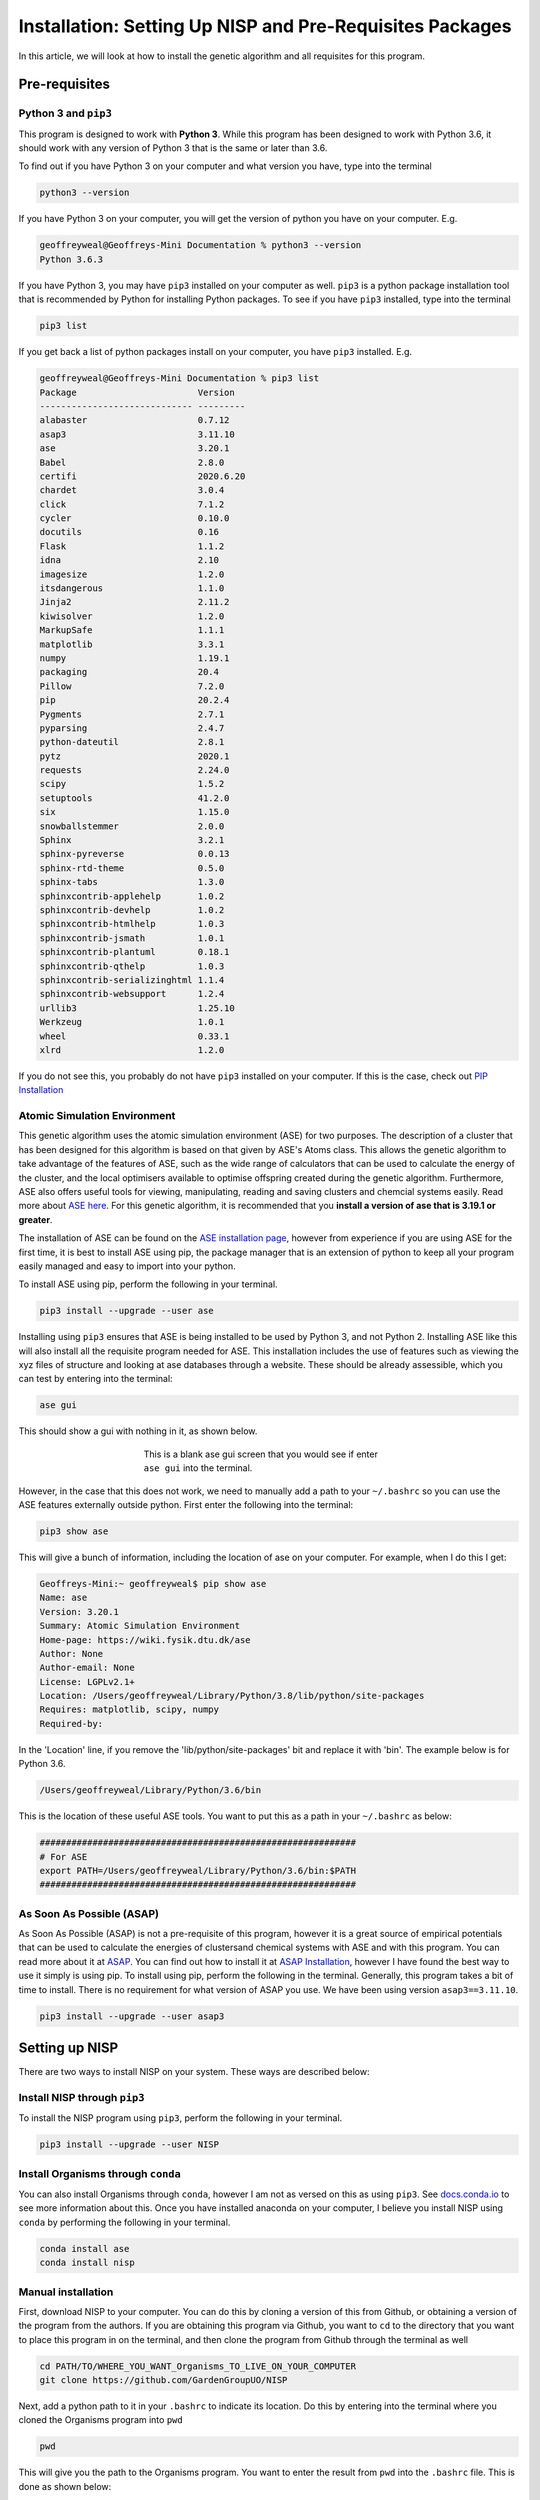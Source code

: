 
.. _Installation:

Installation: Setting Up NISP and Pre-Requisites Packages
#########################################################

In this article, we will look at how to install the genetic algorithm and all requisites for this program.

Pre-requisites
==============

Python 3 and ``pip3``
---------------------

This program is designed to work with **Python 3**. While this program has been designed to work with Python 3.6, it should work with any version of Python 3 that is the same or later than 3.6.

To find out if you have Python 3 on your computer and what version you have, type into the terminal

.. code-block:: bash

	python3 --version

If you have Python 3 on your computer, you will get the version of python you have on your computer. E.g.

.. code-block:: bash

	geoffreyweal@Geoffreys-Mini Documentation % python3 --version
	Python 3.6.3

If you have Python 3, you may have ``pip3`` installed on your computer as well. ``pip3`` is a python package installation tool that is recommended by Python for installing Python packages. To see if you have ``pip3`` installed, type into the terminal

.. code-block:: bash

	pip3 list

If you get back a list of python packages install on your computer, you have ``pip3`` installed. E.g.

.. code-block:: bash

	geoffreyweal@Geoffreys-Mini Documentation % pip3 list
	Package                       Version
	----------------------------- ---------
	alabaster                     0.7.12
	asap3                         3.11.10
	ase                           3.20.1
	Babel                         2.8.0
	certifi                       2020.6.20
	chardet                       3.0.4
	click                         7.1.2
	cycler                        0.10.0
	docutils                      0.16
	Flask                         1.1.2
	idna                          2.10
	imagesize                     1.2.0
	itsdangerous                  1.1.0
	Jinja2                        2.11.2
	kiwisolver                    1.2.0
	MarkupSafe                    1.1.1
	matplotlib                    3.3.1
	numpy                         1.19.1
	packaging                     20.4
	Pillow                        7.2.0
	pip                           20.2.4
	Pygments                      2.7.1
	pyparsing                     2.4.7
	python-dateutil               2.8.1
	pytz                          2020.1
	requests                      2.24.0
	scipy                         1.5.2
	setuptools                    41.2.0
	six                           1.15.0
	snowballstemmer               2.0.0
	Sphinx                        3.2.1
	sphinx-pyreverse              0.0.13
	sphinx-rtd-theme              0.5.0
	sphinx-tabs                   1.3.0
	sphinxcontrib-applehelp       1.0.2
	sphinxcontrib-devhelp         1.0.2
	sphinxcontrib-htmlhelp        1.0.3
	sphinxcontrib-jsmath          1.0.1
	sphinxcontrib-plantuml        0.18.1
	sphinxcontrib-qthelp          1.0.3
	sphinxcontrib-serializinghtml 1.1.4
	sphinxcontrib-websupport      1.2.4
	urllib3                       1.25.10
	Werkzeug                      1.0.1
	wheel                         0.33.1
	xlrd                          1.2.0

If you do not see this, you probably do not have ``pip3`` installed on your computer. If this is the case, check out `PIP Installation <https://pip.pypa.io/en/stable/installing/>`_

Atomic Simulation Environment
-----------------------------

This genetic algorithm uses the atomic simulation environment (ASE) for two purposes. The description of a cluster that has been designed for this algorithm is based on that given by ASE's Atoms class. This allows the genetic algorithm to take advantage of the features of ASE, such as the wide range of calculators that can be used to calculate the energy of the cluster, and the local optimisers available to optimise offspring created during the genetic algorithm. Furthermore, ASE also offers useful tools for viewing, manipulating, reading and saving clusters and chemcial systems easily. Read more about `ASE here <https://wiki.fysik.dtu.dk/ase/>`_. For this genetic algorithm, it is recommended that you **install a version of ase that is 3.19.1 or greater**.

The installation of ASE can be found on the `ASE installation page <https://wiki.fysik.dtu.dk/ase/install.html>`_, however from experience if you are using ASE for the first time, it is best to install ASE using pip, the package manager that is an extension of python to keep all your program easily managed and easy to import into your python. 

To install ASE using pip, perform the following in your terminal.

.. code-block:: bash

	pip3 install --upgrade --user ase

Installing using ``pip3`` ensures that ASE is being installed to be used by Python 3, and not Python 2. Installing ASE like this will also install all the requisite program needed for ASE. This installation includes the use of features such as viewing the xyz files of structure and looking at ase databases through a website. These should be already assessible, which you can test by entering into the terminal:

.. code-block:: bash

	ase gui

This should show a gui with nothing in it, as shown below.

.. figure:: Images/ase_gui_blank.png
   :align: center
   :figwidth: 50%
   :alt: ase_gui_blank

   This is a blank ase gui screen that you would see if enter ``ase gui`` into the terminal.

However, in the case that this does not work, we need to manually add a path to your ``~/.bashrc`` so you can use the ASE features externally outside python. First enter the following into the terminal:

.. code-block:: bash

	pip3 show ase

This will give a bunch of information, including the location of ase on your computer. For example, when I do this I get:

.. code-block:: bash

	Geoffreys-Mini:~ geoffreyweal$ pip show ase
	Name: ase
	Version: 3.20.1
	Summary: Atomic Simulation Environment
	Home-page: https://wiki.fysik.dtu.dk/ase
	Author: None
	Author-email: None
	License: LGPLv2.1+
	Location: /Users/geoffreyweal/Library/Python/3.8/lib/python/site-packages
	Requires: matplotlib, scipy, numpy
	Required-by: 

In the 'Location' line, if you remove the 'lib/python/site-packages' bit and replace it with 'bin'. The example below is for Python 3.6. 

.. code-block:: bash

	/Users/geoffreyweal/Library/Python/3.6/bin

This is the location of these useful ASE tools. You want to put this as a path in your ``~/.bashrc`` as below:

.. code-block:: bash

	############################################################
	# For ASE
	export PATH=/Users/geoffreyweal/Library/Python/3.6/bin:$PATH
	############################################################

As Soon As Possible (ASAP)
--------------------------

As Soon As Possible (ASAP) is not a pre-requisite of this program, however it is a great source of empirical potentials that can be used to calculate the energies of clustersand chemical systems with ASE and with this program. You can read more about it at `ASAP <https://wiki.fysik.dtu.dk/asap/>`_. You can find out how to install it at `ASAP Installation <https://wiki.fysik.dtu.dk/asap/Installation>`_, however I have found the best way to use it simply is using pip. To install using pip, perform the following in the terminal. Generally, this program takes a bit of time to install. There is no requirement for what version of ASAP you use. We have been using version ``asap3==3.11.10``. 

.. code-block:: bash

	pip3 install --upgrade --user asap3

.. _Installation_of_the_Genetic_Algorithm:

Setting up NISP
===============

There are two ways to install NISP on your system. These ways are described below:

Install NISP through ``pip3``
-----------------------------

To install the NISP program using ``pip3``, perform the following in your terminal.

.. code-block:: bash

	pip3 install --upgrade --user NISP

Install Organisms through ``conda``
-----------------------------------

You can also install Organisms through ``conda``, however I am not as versed on this as using ``pip3``. See `docs.conda.io <https://docs.conda.io/projects/conda/en/latest/user-guide/tasks/manage-pkgs.html>`_ to see more information about this. Once you have installed anaconda on your computer, I believe you install NISP using ``conda`` by performing the following in your terminal.

.. code-block:: bash

	conda install ase
	conda install nisp

Manual installation
-------------------

First, download NISP to your computer. You can do this by cloning a version of this from Github, or obtaining a version of the program from the authors. If you are obtaining this program via Github, you want to ``cd`` to the directory that you want to place this program in on the terminal, and then clone the program from Github through the terminal as well

.. code-block:: bash
	
	cd PATH/TO/WHERE_YOU_WANT_Organisms_TO_LIVE_ON_YOUR_COMPUTER
	git clone https://github.com/GardenGroupUO/NISP

.. Next, add a python path to it in your  ``.bashrc`` to indicate its location. First you want to ``cd`` into the newly cloned ``Organisms`` folder and then enter into the terminal ``pwd``

.. #code-block bash

	cd Organisms
	pwd

Next, add a python path to it in your  ``.bashrc`` to indicate its location. Do this by entering into the terminal where you cloned the Organisms program into ``pwd``

.. code-block:: bash

	pwd

This will give you the path to the Organisms program. You want to enter the result from ``pwd`` into the ``.bashrc`` file. This is done as shown below:

.. code-block:: bash

	export PATH_TO_NISP="<Path_to_NISP>" 
	export PYTHONPATH="$PATH_TO_NISP":$PYTHONPATH

where ``"<Path_to_NISP>"`` is the directory path that you place NISP (Enter in here the result you got from the ``pwd`` command). Once you have run ``source ~/.bashrc``, the genetic algorithm should be all ready to go!

The folder called ``Examples`` contains all the files that one would want to used to use the genetic algorithm for various metals. This includes examples of the basic run code for the genetic algorithm, the ``Interpolation_Script.py`` and ``RunMinimisation.py`` files. 

Summary of what you want in the ``~/.bashrc`` for the Organisms program if you manually installed the Organisms
```````````````````````````````````````````````````````````````````````````````````````````````````````````````

You want to have the following in your ``~/.bashrc``:

.. code-block:: bash

	#########################################################
	# Paths and Pythonpaths for NISP

	export PATH_TO_NISP="<Path_to_NISP>" 
	export PYTHONPATH="$PATH_TO_NISP":$PYTHONPATH

	#########################################################


